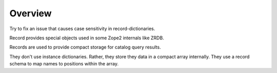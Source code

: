 Overview
========

Try to fix an issue that causes case sensitivity
in record-dictionaries.

Record provides special objects used in some Zope2 internals like ZRDB.

Records are used to provide compact storage for catalog query results.

They don't use instance dictionaries. Rather, they store they data in
a compact array internally. They use a record schema to map names to
positions within the array.

